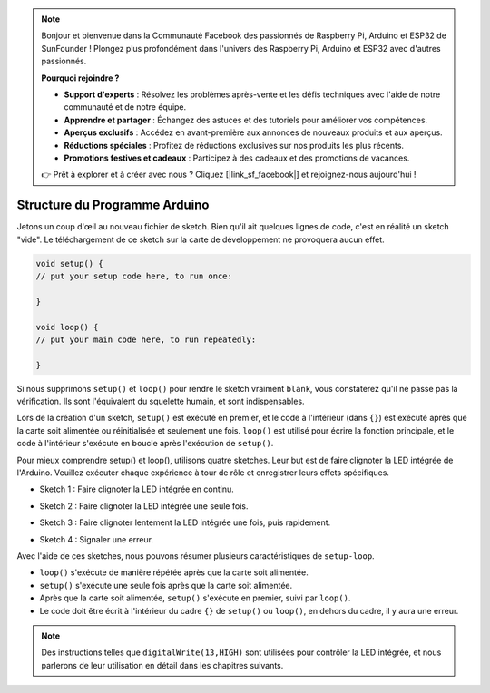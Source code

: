 .. note::

    Bonjour et bienvenue dans la Communauté Facebook des passionnés de Raspberry Pi, Arduino et ESP32 de SunFounder ! Plongez plus profondément dans l'univers des Raspberry Pi, Arduino et ESP32 avec d'autres passionnés.

    **Pourquoi rejoindre ?**

    - **Support d'experts** : Résolvez les problèmes après-vente et les défis techniques avec l'aide de notre communauté et de notre équipe.
    - **Apprendre et partager** : Échangez des astuces et des tutoriels pour améliorer vos compétences.
    - **Aperçus exclusifs** : Accédez en avant-première aux annonces de nouveaux produits et aux aperçus.
    - **Réductions spéciales** : Profitez de réductions exclusives sur nos produits les plus récents.
    - **Promotions festives et cadeaux** : Participez à des cadeaux et des promotions de vacances.

    👉 Prêt à explorer et à créer avec nous ? Cliquez [|link_sf_facebook|] et rejoignez-nous aujourd'hui !

Structure du Programme Arduino
================================

Jetons un coup d'œil au nouveau fichier de sketch. Bien qu'il ait quelques lignes de code, c'est en réalité un sketch "vide". 
Le téléchargement de ce sketch sur la carte de développement ne provoquera aucun effet.

.. code-block:: C

    void setup() {
    // put your setup code here, to run once:

    }

    void loop() {
    // put your main code here, to run repeatedly:

    }

Si nous supprimons ``setup()`` et ``loop()`` pour rendre le sketch vraiment ``blank``, vous constaterez qu'il ne passe pas la vérification. 
Ils sont l'équivalent du squelette humain, et sont indispensables.

Lors de la création d'un sketch, ``setup()`` est exécuté en premier, et le code à l'intérieur (dans ``{}``) est exécuté après que la carte soit alimentée ou réinitialisée et seulement une fois. 
``loop()`` est utilisé pour écrire la fonction principale, et le code à l'intérieur s'exécute en boucle après l'exécution de ``setup()``.

Pour mieux comprendre setup() et loop(), utilisons quatre sketches. Leur but est de faire clignoter la LED intégrée de l'Arduino. Veuillez exécuter chaque expérience à tour de rôle et enregistrer leurs effets spécifiques.

* Sketch 1 : Faire clignoter la LED intégrée en continu.

.. code-block:: C
    :emphasize-lines: 8,9,10,11

    void setup() {
        // put your setup code here, to run once:
        pinMode(13,OUTPUT); 
    }

    void loop() {
        // put your main code here, to run repeatedly:
        digitalWrite(13,HIGH);
        delay(500);
        digitalWrite(13,LOW);
        delay(500);
    }

* Sketch 2 : Faire clignoter la LED intégrée une seule fois. 

.. code-block:: C
    :emphasize-lines: 4,5,6,7

    void setup() {
        // put your setup code here, to run once:
        pinMode(13,OUTPUT);
        digitalWrite(13,HIGH);
        delay(500);
        digitalWrite(13,LOW);
        delay(500);
    }

    void loop() {
        // put your main code here, to run repeatedly:
    }

* Sketch 3 : Faire clignoter lentement la LED intégrée une fois, puis rapidement. 

.. code-block:: C
    :emphasize-lines: 4,5,6,7,12,13,14,15

    void setup() {
        // put your setup code here, to run once:
        pinMode(13,OUTPUT);
        digitalWrite(13,HIGH);
        delay(1000);
        digitalWrite(13,LOW);
        delay(1000);
    }

    void loop() {
        // put your main code here, to run repeatedly:
        digitalWrite(13,HIGH);
        delay(200);
        digitalWrite(13,LOW);
        delay(200);
    }    

* Sketch 4 : Signaler une erreur.

.. code-block:: C
    :emphasize-lines: 6,7,8,9

    void setup() {
        // put your setup code here, to run once:
        pinMode(13,OUTPUT);
    }

    digitalWrite(13,HIGH);
    delay(1000);
    digitalWrite(13,LOW);
    delay(1000);

    void loop() {
        // put your main code here, to run repeatedly:
    }    

Avec l'aide de ces sketches, nous pouvons résumer plusieurs caractéristiques de ``setup-loop``.

* ``loop()`` s'exécute de manière répétée après que la carte soit alimentée. 
* ``setup()`` s'exécute une seule fois après que la carte soit alimentée. 
* Après que la carte soit alimentée, ``setup()`` s'exécute en premier, suivi par ``loop()``. 
* Le code doit être écrit à l'intérieur du cadre ``{}`` de ``setup()`` ou ``loop()``, en dehors du cadre, il y aura une erreur.

.. note::  
    Des instructions telles que ``digitalWrite(13,HIGH)`` sont utilisées pour contrôler la LED intégrée, et nous parlerons de leur utilisation en détail dans les chapitres suivants.



